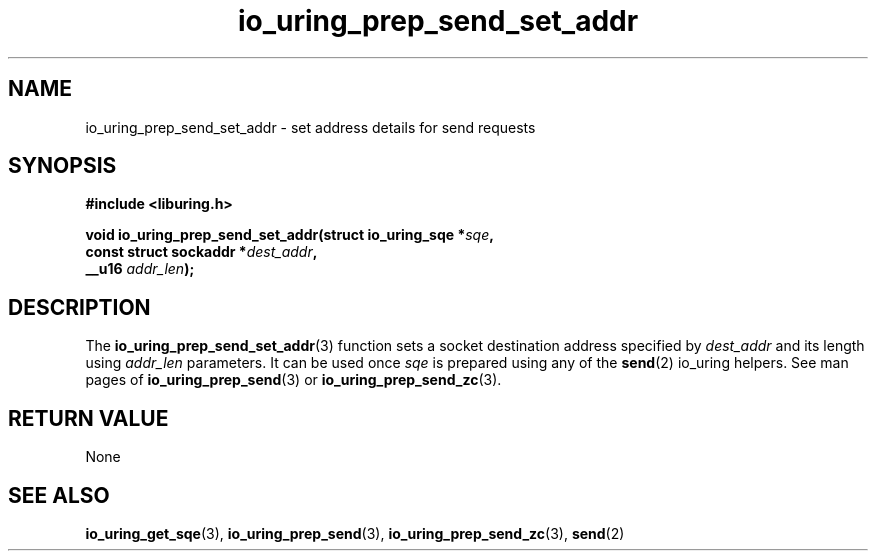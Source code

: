 .\" Copyright (C) 2023 Rutvik Patel <heyrutvik@gmail.com>
.\"
.\" SPDX-License-Identifier: LGPL-2.0-or-later
.\"
.TH io_uring_prep_send_set_addr 3 "January 23, 2023" "liburing-2.4" "liburing Manual"
.SH NAME
io_uring_prep_send_set_addr \- set address details for send requests
.SH SYNOPSIS
.nf
.B #include <liburing.h>
.PP
.BI "void io_uring_prep_send_set_addr(struct io_uring_sqe *" sqe ","
.BI "                                 const struct sockaddr *" dest_addr ","
.BI "                                 __u16 " addr_len ");"
.fi
.SH DESCRIPTION
.PP
The
.BR io_uring_prep_send_set_addr (3)
function sets a socket destination address specified by
.I dest_addr
and its length using
.I addr_len
parameters. It can be used once 
.I sqe
is prepared using any of the
.BR send (2)
io_uring helpers. See man pages of
.BR io_uring_prep_send (3)
or
.BR io_uring_prep_send_zc (3).
.SH RETURN VALUE
None
.SH SEE ALSO
.BR io_uring_get_sqe (3),
.BR io_uring_prep_send (3),
.BR io_uring_prep_send_zc (3),
.BR send (2)
